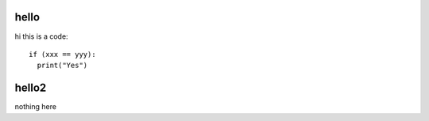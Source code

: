 hello
-----

hi
this is a code::

  if (xxx == yyy):
    print("Yes")
    
hello2
------
nothing here
